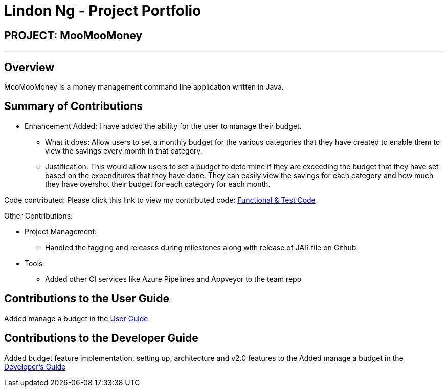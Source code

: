 = Lindon Ng - Project Portfolio
:site-section: AboutUs
:imagesDir: ../images
:stylesDir: ../stylesheets

== PROJECT: MooMooMoney

---

== Overview

MooMooMoney is a money management command line application written in Java.

== Summary of Contributions

* Enhancement Added: I have added the ability for the user to manage their budget.
**	What it does: Allow users to set a monthly budget for the various categories that they have created to enable them to view the savings every month in that category.
**	Justification: This would allow users to set a budget to determine if they are exceeding the budget that they have set based on the expenditures that they have done. They can easily view the savings for each category and how much they have overshot their budget for each category for each month.

Code contributed: Please click this link to view my contributed code: https://nuscs2113-ay1920s1.github.io/dashboard/#search=greatnest[Functional & Test Code]

Other Contributions:

* Project Management:
** Handled the tagging and releases during milestones along with release of JAR file on Github.
*	Tools
**	Added other CI services like Azure Pipelines and Appveyor to the team repo

== Contributions to the User Guide
Added manage a budget in the https://github.com/AY1920S1-CS2113T-F14-1/main/blob/master/docs/%5BCS2113T-F14-1%5D%5BMooMooMoney%5DUserGuide.pdf[User Guide]


== Contributions to the Developer Guide
Added budget feature implementation, setting up, architecture and v2.0 features to the Added manage a budget in the https://github.com/AY1920S1-CS2113T-F14-1/main/blob/master/docs/%5BCS2113T-F14-1%5D%5BMooMooMoney%5DDeveloperGuide.pdf[Developer's Guide]